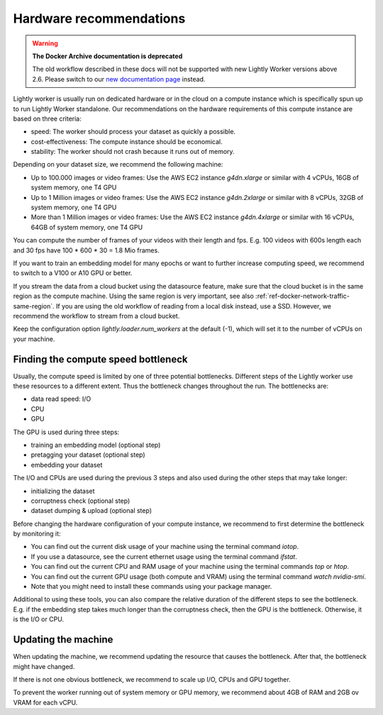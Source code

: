 .. _ref-hardware-recommendations:

Hardware recommendations
========================

.. warning::
    **The Docker Archive documentation is deprecated**

    The old workflow described in these docs will not be supported with new Lightly Worker versions above 2.6.
    Please switch to our `new documentation page <https://docs.lightly.ai>`_ instead.

Lightly worker is usually run on dedicated hardware
or in the cloud on a compute instance
which is specifically spun up to run Lightly Worker standalone.
Our recommendations on the hardware requirements of this compute instance are
based on three criteria:

- speed: The worker should process your dataset as quickly a possible.
- cost-effectiveness: The compute instance should be economical.
- stability: The worker should not crash because it runs out of memory.

Depending on your dataset size, we recommend the following machine:

- Up to 100.000 images or video frames: Use the AWS EC2 instance `g4dn.xlarge` or similar
  with 4 vCPUs, 16GB of system memory, one T4 GPU
- Up to 1 Million images or video frames: Use the AWS EC2 instance `g4dn.2xlarge` or similar
  with 8 vCPUs, 32GB of system memory, one T4 GPU
- More than 1 Million images or video frames: Use the AWS EC2 instance `g4dn.4xlarge` or similar
  with 16 vCPUs, 64GB of system memory, one T4 GPU

You can compute the number of frames of your videos with their length and fps.
E.g. 100 videos with 600s length each and 30 fps have 100 * 600 * 30 = 1.8 Mio frames.

If you want to train an embedding model for many epochs or want to further increase computing speed,
we recommend to switch to a V100 or A10 GPU or better.

If you stream the data from a cloud bucket using the datasource feature, make sure that
the cloud bucket is in the same region as the compute machine.
Using the same region is very important, see also :ref:`ref-docker-network-traffic-same-region`.
If you are using the old workflow of reading from a local disk instead, use a SSD.
However, we recommend the workflow to stream from a cloud bucket.


Keep the configuration option `lightly.loader.num_workers` at the default (-1),
which will set it to the number of vCPUs on your machine.

Finding the compute speed bottleneck
------------------------------------

Usually, the compute speed is limited by one of three potential bottlenecks.
Different steps of the Lightly worker use these resources to a different extent.
Thus the bottleneck changes throughout the run. The bottlenecks are:

- data read speed: I/O
- CPU
- GPU


The GPU is used during three steps:

- training an embedding model (optional step)
- pretagging your dataset (optional step)
- embedding your dataset

The I/O and CPUs are used during the previous 3 steps and also used during the other steps that may take longer:

- initializing the dataset
- corruptness check (optional step)
- dataset dumping & upload (optional step)

Before changing the hardware configuration of your compute instance,
we recommend to first determine the bottleneck by monitoring it:

- You can find out the current disk usage of your machine using the terminal command `iotop`.
- If you use a datasource, see the current ethernet usage using the terminal command `ifstat`.
- You can find out the current CPU and RAM usage of your machine using the terminal commands `top` or `htop`.
- You can find out the current GPU usage (both compute and VRAM) using the terminal command `watch nvidia-smi`.
- Note that you might need to install these commands using your package manager.


Additional to using these tools, you can also compare the relative duration of the different steps to see the bottleneck.
E.g. if the embedding step takes much longer than the corruptness check, then the GPU is the bottleneck.
Otherwise, it is the I/O or CPU.

Updating the machine
--------------------

When updating the machine, we recommend updating the resource that causes the
bottleneck. After that, the bottleneck might have changed.

If there is not one obvious bottleneck, we recommend to scale up I/O, CPUs and GPU together.

To prevent the worker running out of system memory or GPU memory, we recommend
about 4GB of RAM and 2GB ov VRAM for each vCPU.


